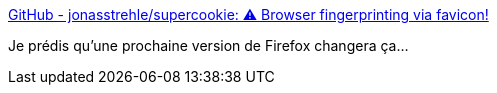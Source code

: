 :jbake-type: post
:jbake-status: published
:jbake-title: GitHub - jonasstrehle/supercookie: ⚠️ Browser fingerprinting via favicon!
:jbake-tags: sécurité,web,favicon,_mois_févr.,_année_2021
:jbake-date: 2021-02-09
:jbake-depth: ../
:jbake-uri: shaarli/1612864340000.adoc
:jbake-source: https://nicolas-delsaux.hd.free.fr/Shaarli?searchterm=https%3A%2F%2Fgithub.com%2Fjonasstrehle%2Fsupercookie&searchtags=s%C3%A9curit%C3%A9+web+favicon+_mois_f%C3%A9vr.+_ann%C3%A9e_2021
:jbake-style: shaarli

https://github.com/jonasstrehle/supercookie[GitHub - jonasstrehle/supercookie: ⚠️ Browser fingerprinting via favicon!]

Je prédis qu'une prochaine version de Firefox changera ça...
